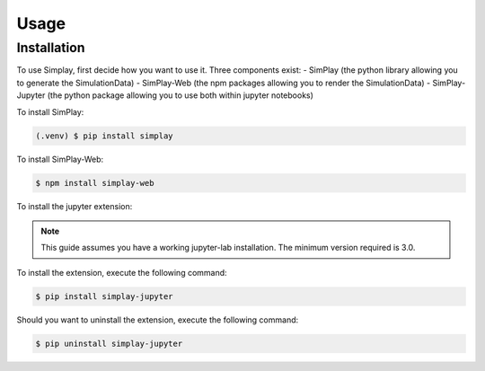 Usage
=====

.. _installation:

Installation
------------

To use Simplay, first decide how you want to use it.
Three components exist:
- SimPlay (the python library allowing you to generate the SimulationData)
- SimPlay-Web (the npm packages allowing you to render the SimulationData)
- SimPlay-Jupyter (the python package allowing you to use both within jupyter notebooks)


To install SimPlay:

.. code-block:: console

   (.venv) $ pip install simplay


To install SimPlay-Web:

.. code-block:: console

   $ npm install simplay-web

To install the jupyter extension:

.. note::
   This guide assumes you have a working jupyter-lab installation.
   The minimum version required is 3.0.

To install the extension, execute the following command:

.. code-block:: console

   $ pip install simplay-jupyter

Should you want to uninstall the extension, execute the following command:

.. code-block:: console

   $ pip uninstall simplay-jupyter
